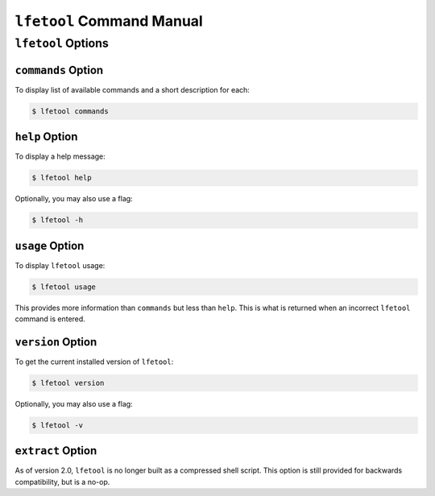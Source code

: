 ``lfetool`` Command Manual
==========================


``lfetool`` Options
-------------------

``commands`` Option
,,,,,,,,,,,,,,,,,,,

To display list of available commands and a short description for each:

.. code:: bash

    $ lfetool commands


``help`` Option
,,,,,,,,,,,,,,,

To display a help message:

.. code:: bash

    $ lfetool help

Optionally, you may also use a flag:

.. code:: bash

    $ lfetool -h


``usage`` Option
,,,,,,,,,,,,,,,,,

To display ``lfetool`` usage:

.. code:: bash

    $ lfetool usage

This provides more information than ``commands`` but less than ``help``.
This is what is returned when an incorrect ``lfetool`` command is
entered.


``version`` Option
,,,,,,,,,,,,,,,,,,

To get the current installed version of ``lfetool``:

.. code:: bash

    $ lfetool version

Optionally, you may also use a flag:

.. code:: bash

    $ lfetool -v


``extract`` Option
,,,,,,,,,,,,,,,,,,

As of version 2.0, ``lfetool`` is no longer built as a compressed shell
script. This option is still provided for backwards compatibility, but is
a no-op.

